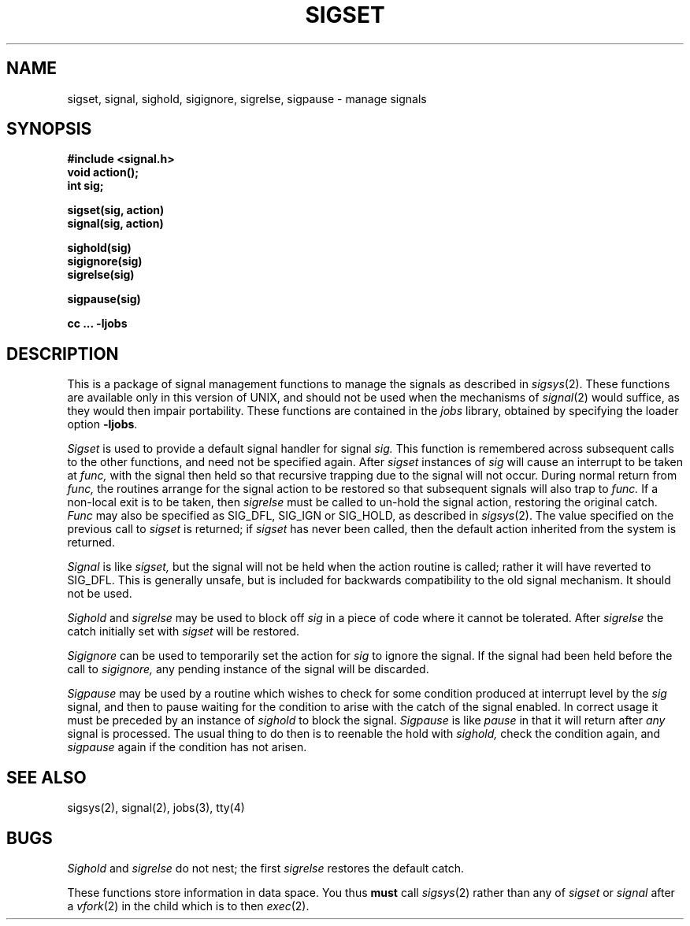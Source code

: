 .\" Copyright (c) 1980 Regents of the University of California.
.\" All rights reserved.  The Berkeley software License Agreement
.\" specifies the terms and conditions for redistribution.
.\"
.\"	@(#)sigset.3	4.1 (Berkeley) 5/15/85
.\"
.TH SIGSET 3
.UC 4
.SH NAME
sigset, signal, sighold, sigignore, sigrelse, sigpause \- manage signals
.SH SYNOPSIS
.nf
.B #include <signal.h>
.B void action();
.B int sig;
.PP
.B sigset(sig, action)
.B signal(sig, action)
.PP
.B sighold(sig)
.B sigignore(sig)
.B sigrelse(sig)
.PP
.B sigpause(sig)
.PP
.fi
.B cc ... \-ljobs
.nf
.SH DESCRIPTION
This is a package of signal management functions to manage the signals
as described in
.IR sigsys (2).
These functions are available only in this version of UNIX, and should
not be used when the mechanisms of
.IR signal (2)
would suffice, as they would then impair portability.
These functions are contained in the \fIjobs\fR library, obtained by
specifying the loader option \fB\-ljobs\fR.
.PP
.I Sigset
is used to provide a default signal handler for signal
.I sig.
This function is remembered across subsequent calls to the other
functions, and need not be specified again.
After
.I sigset
instances of
.I sig
will cause an interrupt to be taken at
.I func,
with the signal then held so that recursive trapping due to
the signal will not occur.  During normal return from
.I func,
the routines arrange for the signal action to be restored so that
subsequent signals will also trap to
.I func.
If a non-local exit is to be taken, then
.I sigrelse
must be called to un-hold the signal action, restoring the
original catch.
.I Func
may also be specified as
SIG_DFL, SIG_IGN or SIG_HOLD, as described in
.IR sigsys (2).
The value specified on the previous call to
.I sigset
is returned; if
.I sigset
has never been called, then the default action inherited from the
system is returned.
.PP
.I Signal
is like
.I sigset,
but the signal will not be held when the action routine is called;
rather it will have reverted to SIG_DFL.
This is generally unsafe, but is included for backwards compatibility
to the old signal mechanism.
It should not be used.
.PP
.I Sighold
and
.I sigrelse
may be used to block off
.I sig
in a piece of code where it cannot be tolerated.
After
.I sigrelse
the catch initially set with
.I sigset
will be restored.
.PP
.I Sigignore
can be used to temporarily set the action for
.I sig
to ignore the signal.  If the signal had been held before
the call to
.I sigignore,
any pending instance of the signal will be discarded.
.PP
.I Sigpause
may be used by a routine which wishes to check for some condition
produced at interrupt level by the
.I sig
signal, and then to pause waiting for the condition to arise with
the catch of the signal enabled.
In correct usage it must be preceded by an instance of
.I sighold
to block the signal.
.I Sigpause
is like
.I pause
in that it will return after
.I any
signal is processed.
The usual thing to do then is to reenable the hold with
.I sighold,
check the condition
again, and
.I sigpause
again if the condition has not arisen.
.SH "SEE ALSO"
sigsys(2), signal(2), jobs(3), tty(4)
.SH BUGS
.I Sighold
and
.I sigrelse
do not nest; the first
.I sigrelse
restores the default catch.
.PP
These functions store information in data space.  You thus
.B must
call
.IR sigsys (2)
rather than any of
.I sigset
or
.I signal
after a
.IR vfork (2)
in the child which is to then
.IR exec (2).
